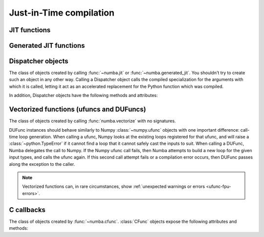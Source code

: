 Just-in-Time compilation
========================


JIT functions
-------------

.. _jit-decorator:

.. decorator:: numba.jit(signature=None, nopython=False, nogil=False, cache=False, forceobj=False, parallel=False, error_model='python', fastmath=False, locals={}, boundscheck=False)

   Compile the decorated function on-the-fly to produce efficient machine
   code.  All parameters are optional.

   If present, the *signature* is either a single signature or a list of
   signatures representing the expected :ref:`numba-types` of function
   arguments and return values.  Each signature can be given in several
   forms:

   * A tuple of :ref:`numba-types` arguments (for example
     ``(numba.int32, numba.double)``) representing the types of the
     function's arguments; Numba will then infer an appropriate return
     type from the arguments.
   * A call signature using :ref:`numba-types`, specifying both return
     type and argument types. This can be given in intuitive form
     (for example ``numba.void(numba.int32, numba.double)``).
   * A string representation of one of the above, for example
     ``"void(int32, double)"``.  All type names used in the string are assumed
     to be defined in the ``numba.types`` module.

   *nopython* and *nogil* are boolean flags.  *locals* is a mapping of
   local variable names to :ref:`numba-types`.

   This decorator has several modes of operation:

   * If one or more signatures are given in *signature*, a specialization is
     compiled for each of them.  Calling the decorated function will then try
     to choose the best matching signature, and raise a :class:`TypeError` if
     no appropriate conversion is available for the function arguments.  If
     converting succeeds, the compiled machine code is executed with the
     converted arguments and the return value is converted back according to
     the signature.

   * If no *signature* is given, the decorated function implements
     lazy compilation.  Each call to the decorated function will try to
     re-use an existing specialization if it exists (for example, a call
     with two integer arguments may re-use a specialization for argument
     types ``(numba.int64, numba.int64)``).  If no suitable specialization
     exists, a new specialization is compiled on-the-fly, stored for later
     use, and executed with the converted arguments.

   If true, *nopython* forces the function to be compiled in :term:`nopython
   mode`. If not possible, compilation will raise an error.

   If true, *forceobj* forces the function to be compiled in :term:`object
   mode`.  Since object mode is slower than nopython mode, this is mostly
   useful for testing purposes.

   If true, *nogil* tries to release the :py:term:`global interpreter lock`
   inside the compiled function.  The GIL will only be released if Numba can
   compile the function in :term:`nopython mode`, otherwise a compilation
   warning will be printed.

   .. _jit-decorator-cache:

   If true, *cache* enables a file-based cache to shorten compilation times
   when the function was already compiled in a previous invocation.
   The cache is maintained in the ``__pycache__`` subdirectory of
   the directory containing the source file; if the current user is not
   allowed to write to it, though, it falls back to a platform-specific
   user-wide cache directory (such as ``$HOME/.cache/numba`` on Unix
   platforms).

   .. _jit-decorator-parallel:

   If true, *parallel* enables the automatic parallelization of a number of
   common Numpy constructs as well as the fusion of adjacent parallel
   operations to maximize cache locality.

   The *error_model* option controls the divide-by-zero behavior.
   Setting it to 'python' causes divide-by-zero to raise exception like CPython.
   Setting it to 'numpy' causes divide-by-zero to set the result to *+/-inf* or
   *nan*.

   Not all functions can be cached, since some functionality cannot be
   always persisted to disk.  When a function cannot be cached, a
   warning is emitted.

   .. _jit-decorator-fastmath:

   If true, *fastmath* enables the use of otherwise unsafe floating point
   transforms as described in the
   `LLVM documentation <https://llvm.org/docs/LangRef.html#fast-math-flags>`_.
   Further, if :ref:`Intel SVML <intel-svml>` is installed faster but less
   accurate versions of some math intrinsics are used (answers to within
   ``4 ULP``).

   .. _jit-decorator-boundscheck:

   If True, ``boundscheck`` enables bounds checking for array indices. Out of
   bounds accesses will raise IndexError. The default is to not do bounds
   checking. If bounds checking is disabled, out of bounds accesses can
   produce garbage results or segfaults. However, enabling bounds checking
   will slow down typical functions, so it is recommended to only use this
   flag for debugging. You can also set the `NUMBA_BOUNDSCHECK` environment
   variable to 0 or 1 to globally override this flag.

   The *locals* dictionary may be used to force the :ref:`numba-types`
   of particular local variables, for example if you want to force the
   use of single precision floats at some point.  In general, we recommend
   you let Numba's compiler infer the types of local variables by itself.

   Here is an example with two signatures::

      @jit(["int32(int32)", "float32(float32)"], nopython=True)
      def f(x): ...

   Not putting any parentheses after the decorator is equivalent to calling
   the decorator without any arguments, i.e.::

      @jit
      def f(x): ...

   is equivalent to::

      @jit()
      def f(x): ...

   The decorator returns a :class:`Dispatcher` object.

   .. note::
      If no *signature* is given, compilation errors will be raised when
      the actual compilation occurs, i.e. when the function is first called
      with some given argument types.

   .. note::
      Compilation can be influenced by some dedicated :ref:`numba-envvars`.


Generated JIT functions
-----------------------

.. decorator:: numba.generated_jit(nopython=False, nogil=False, cache=False, forceobj=False, locals={})

   Like the :func:`~numba.jit` decorator, but calls the decorated function at
   compile-time, passing the *types* of the function's arguments.
   The decorated function must return a callable which will be compiled as
   the function's implementation for those types, allowing flexible kinds of
   specialization.

   The :func:`~numba.generated_jit` decorator returns a :class:`Dispatcher` object.


Dispatcher objects
------------------

.. class:: Dispatcher

   The class of objects created by calling :func:`~numba.jit` or
   :func:`~numba.generated_jit`.  You shouldn't try to create such an object
   in any other way.  Calling a Dispatcher object calls the compiled
   specialization for the arguments with which it is called, letting it
   act as an accelerated replacement for the Python function which was compiled.

   In addition, Dispatcher objects have the following methods and attributes:

   .. attribute:: py_func

      The pure Python function which was compiled.

   .. method:: inspect_types(file=None, pretty=False)

      Print out a listing of the function source code annotated line-by-line
      with the corresponding Numba IR, and the inferred types of the various
      variables.  If *file* is specified, printing is done to that file
      object, otherwise to sys.stdout. If *pretty* is set to True then colored
      ANSI will be produced in a terminal and HTML in a notebook.

      .. seealso:: :ref:`architecture`

   .. method:: inspect_llvm(signature=None)

      Return a dictionary keying compiled function signatures to the human
      readable LLVM IR generated for the function.  If the signature
      keyword is specified a string corresponding to that individual
      signature is returned.

   .. method:: inspect_asm(signature=None)

      Return a dictionary keying compiled function signatures to the
      human-readable native assembly code for the function.  If the
      signature keyword is specified a string corresponding to that
      individual signature is returned.

   .. method:: inspect_cfg(signature=None, show_wrapped)

      Return a dictionary keying compiled function signatures to the
      control-flow graph objects for the function.  If the signature keyword is
      specified a string corresponding to that individual signature is returned.

      The control-flow graph objects can be stringified (``str`` or ``repr``)
      to get the textual representation of the graph in DOT format.  Or, use
      its ``.display(filename=None, view=False)`` method to plot the graph.
      The *filename* option can be set to a specific path for the rendered
      output to write to.  If *view* option is True, the plot is opened by
      the system default application for the image format (PDF). In IPython
      notebook, the returned object can be plot inlined.

      Usage::

        @jit
        def foo():
          ...

        # opens the CFG in system default application
        foo.inspect_cfg(foo.signatures[0]).display(view=True)


   .. method:: inspect_disasm_cfg(signature=None)

      Return a dictionary keying compiled function signatures to the
      control-flow graph of the disassembly of the underlying compiled ``ELF``
      object.  If the signature keyword is specified a control-flow graph
      corresponding to that individual signature is returned. This function is
      execution environment aware and will produce SVG output in Jupyter
      notebooks and ASCII in terminals.

      Example::

        @njit
        def foo(x):
            if x < 3:
                return x + 1
            return x + 2

        foo(10)

        print(foo.inspect_disasm_cfg(signature=foo.signatures[0]))

      Gives::

        [0x08000040]>  # method.__main__.foo_241_long_long (int64_t arg1, int64_t arg3);
         ─────────────────────────────────────────────────────────────────────┐
        │  0x8000040                                                          │
        │ ; arg3 ; [02] -r-x section size 279 named .text                     │
        │   ;-- section..text:                                                │
        │   ;-- .text:                                                        │
        │   ;-- __main__::foo$241(long long):                                 │
        │   ;-- rip:                                                          │
        │ 25: method.__main__.foo_241_long_long (int64_t arg1, int64_t arg3); │
        │ ; arg int64_t arg1 @ rdi                                            │
        │ ; arg int64_t arg3 @ rdx                                            │
        │ ; 2                                                                 │
        │ cmp rdx, 2                                                          │
        │ jg 0x800004f                                                        │
        └─────────────────────────────────────────────────────────────────────┘
                f t
                │ │
                │ └──────────────────────────────┐
                └──┐                             │
                   │                             │
            ┌─────────────────────────┐   ┌─────────────────────────┐
            │  0x8000046              │   │  0x800004f              │
            │ ; arg3                  │   │ ; arg3                  │
            │ inc rdx                 │   │ add rdx, 2              │
            │ ; arg3                  │   │ ; arg3                  │
            │ mov qword [rdi], rdx    │   │ mov qword [rdi], rdx    │
            │ xor eax, eax            │   │ xor eax, eax            │
            │ ret                     │   │ ret                     │
            └─────────────────────────┘   └─────────────────────────┘

   .. method:: recompile()

      Recompile all existing signatures.  This can be useful for example if
      a global or closure variable was frozen by your function and its value
      in Python has changed.  Since compiling isn't cheap, this is mainly
      for testing and interactive use.

   .. method:: parallel_diagnostics(signature=None, level=1)

      Print parallel diagnostic information for the given signature. If no
      signature is present it is printed for all known signatures. ``level`` is
      used to adjust the verbosity, ``level=1`` (default) is minimum verbosity,
      levels 2, 3, and 4 provide increasing levels of verbosity.

   .. method:: get_metadata(signature=None)

      Obtain the compilation metadata for a given signature. This is useful for
      developers of Numba and Numba extensions.


Vectorized functions (ufuncs and DUFuncs)
-----------------------------------------

.. decorator:: numba.vectorize(*, signatures=[], identity=None, nopython=True, target='cpu', forceobj=False, cache=False, locals={})

   Compile the decorated function and wrap it either as a `Numpy
   ufunc`_ or a Numba :class:`~numba.DUFunc`.  The optional
   *nopython*, *forceobj* and *locals* arguments have the same meaning
   as in :func:`numba.jit`.

   *signatures* is an optional list of signatures expressed in the
   same form as in the :func:`numba.jit` *signature* argument.  If
   *signatures* is non-empty, then the decorator will compile the user
   Python function into a Numpy ufunc.  If no *signatures* are given,
   then the decorator will wrap the user Python function in a
   :class:`~numba.DUFunc` instance, which will compile the user
   function at call time whenever Numpy can not find a matching loop
   for the input arguments.  *signatures* is required if *target* is
   ``"parallel"``.

   *identity* is the identity (or unit) value of the function being
   implemented.  Possible values are 0, 1, None, and the string
   ``"reorderable"``.  The default is None.  Both None and
   ``"reorderable"`` mean the function has no identity value;
   ``"reorderable"`` additionally specifies that reductions along multiple
   axes can be reordered.

   If there are several *signatures*, they must be ordered from the more
   specific to the least specific.  Otherwise, Numpy's type-based
   dispatching may not work as expected.  For example, the following is
   wrong::

      @vectorize(["float64(float64)", "float32(float32)"])
      def f(x): ...

   as running it over a single-precision array will choose the ``float64``
   version of the compiled function, leading to much less efficient
   execution.  The correct invocation is::

      @vectorize(["float32(float32)", "float64(float64)"])
      def f(x): ...

   *target* is a string for backend target; Available values are "cpu",
   "parallel", and "cuda".  To use a multithreaded version, change the
   target to "parallel" (which requires signatures to be specified)::

      @vectorize(["float64(float64)", "float32(float32)"], target='parallel')
      def f(x): ...

   For the CUDA target, use "cuda"::

      @vectorize(["float64(float64)", "float32(float32)"], target='cuda')
      def f(x): ...

   The compiled function can be cached to reduce future compilation time.
   It is enabled by setting *cache* to True. Only the "cpu" and "parallel"
   targets support caching.


.. decorator:: numba.guvectorize(signatures, layout, *, identity=None, nopython=True, target='cpu', forceobj=False, cache=False, locals={})

   Generalized version of :func:`numba.vectorize`.  While
   :func:`numba.vectorize` will produce a simple ufunc whose core
   functionality (the function you are decorating) operates on scalar
   operands and returns a scalar value, :func:`numba.guvectorize`
   allows you to create a `Numpy ufunc`_ whose core function takes array
   arguments of various dimensions.

   The additional argument *layout* is a string specifying, in symbolic
   form, the dimensionality and size relationship of the argument types
   and return types.  For example, a matrix multiplication will have
   a layout string of ``"(m,n),(n,p)->(m,p)"``.  Its definition might
   be (function body omitted)::

      @guvectorize(["void(float64[:,:], float64[:,:], float64[:,:])"],
                   "(m,n),(n,p)->(m,p)")
      def f(a, b, result):
          """Fill-in *result* matrix such as result := a * b"""
          ...

   If one of the arguments should be a scalar, the corresponding layout
   specification is ``()`` and the argument will really be given to
   you as a zero-dimension array (you have to dereference it to get the
   scalar value).  For example, a :ref:`one-dimension moving average <example-movemean>`
   with a parameterable window width may have a layout string of ``"(n),()->(n)"``.

   Note that any output will be given to you preallocated as an additional
   function argument: your code has to fill it with the appropriate values
   for the function you are implementing.

   If your function doesn't take an output array, you should omit the "arrow"
   in the layout string (e.g. ``"(n),(n)"``). When doing this, it is important
   to be aware that changes to the input arrays cannot always be relied on to be
   visible outside the execution of the ufunc, as NumPy may pass in temporary
   arrays as inputs (for example, if a cast is required).

   .. seealso::
      Specification of the `layout string <https://numpy.org/doc/stable/reference/c-api/generalized-ufuncs.html#details-of-signature>`_
      as supported by Numpy.  Note that Numpy uses the term "signature",
      which we unfortunately use for something else.

   The compiled function can be cached to reduce future compilation time.
   It is enabled by setting *cache* to True. Only the "cpu" and "parallel"
   targets support caching.

.. _Numpy ufunc: http://docs.scipy.org/doc/numpy/reference/ufuncs.html

.. class:: numba.DUFunc

   The class of objects created by calling :func:`numba.vectorize`
   with no signatures.

   DUFunc instances should behave similarly to Numpy
   :class:`~numpy.ufunc` objects with one important difference:
   call-time loop generation.  When calling a ufunc, Numpy looks at
   the existing loops registered for that ufunc, and will raise a
   :class:`~python.TypeError` if it cannot find a loop that it cannot
   safely cast the inputs to suit.  When calling a DUFunc, Numba
   delegates the call to Numpy.  If the Numpy ufunc call fails, then
   Numba attempts to build a new loop for the given input types, and
   calls the ufunc again.  If this second call attempt fails or a
   compilation error occurs, then DUFunc passes along the exception to
   the caller.

   .. seealso::

      The ":ref:`dynamic-universal-functions`" section in the user's
      guide demonstrates the call-time behavior of
      :class:`~numba.DUFunc`, and discusses the impact of call order
      on how Numba generates the underlying :class:`~numpy.ufunc`.

   .. attribute:: ufunc

      The actual Numpy :class:`~numpy.ufunc` object being built by the
      :class:`~numba.DUFunc` instance.  Note that the
      :class:`~numba.DUFunc` object maintains several important data
      structures required for proper ufunc functionality (specifically
      the dynamically compiled loops).  Users should not pass the
      :class:`~numpy.ufunc` value around without ensuring the
      underlying :class:`~numba.DUFunc` will not be garbage collected.

   .. attribute:: nin

      The number of DUFunc (ufunc) inputs.  See `ufunc.nin`_.

   .. attribute:: nout

      The number of DUFunc outputs.  See `ufunc.nout`_.

   .. attribute:: nargs

      The total number of possible DUFunc arguments (should be
      :attr:`~numba.DUFunc.nin` + :attr:`~numba.DUFunc.nout`).
      See `ufunc.nargs`_.

   .. attribute:: ntypes

      The number of input types supported by the DUFunc.  See
      `ufunc.ntypes`_.

   .. attribute:: types

      A list of the supported types given as strings.  See
      `ufunc.types`_.

   .. attribute:: identity

      The identity value when using the ufunc as a reduction.  See
      `ufunc.identity`_.

   .. method:: reduce(A, *, axis, dtype, out, keepdims)

      Reduces *A*\'s dimension by one by applying the DUFunc along one
      axis.  See `ufunc.reduce`_.

   .. method:: accumulate(A, *, axis, dtype, out)

      Accumulate the result of applying the operator to all elements.
      See `ufunc.accumulate`_.

   .. method:: reduceat(A, indices, *, axis, dtype, out)

      Performs a (local) reduce with specified slices over a single
      axis.  See `ufunc.reduceat`_.

   .. method:: outer(A, B)

      Apply the ufunc to all pairs (*a*, *b*) with *a* in *A*, and *b*
      in *B*.  See `ufunc.outer`_.

   .. method:: at(A, indices, *, B)

      Performs unbuffered in place operation on operand *A* for
      elements specified by *indices*.  If you are using Numpy 1.7 or
      earlier, this method will not be present.  See `ufunc.at`_.


.. note::
   Vectorized functions can, in rare circumstances, show
   :ref:`unexpected warnings or errors <ufunc-fpu-errors>`.


.. _`ufunc.nin`: http://docs.scipy.org/doc/numpy/reference/generated/numpy.ufunc.nin.html#numpy.ufunc.nin

.. _`ufunc.nout`: http://docs.scipy.org/doc/numpy/reference/generated/numpy.ufunc.nout.html#numpy.ufunc.nout

.. _`ufunc.nargs`: http://docs.scipy.org/doc/numpy/reference/generated/numpy.ufunc.nargs.html#numpy.ufunc.nargs

.. _`ufunc.ntypes`: http://docs.scipy.org/doc/numpy/reference/generated/numpy.ufunc.ntypes.html#numpy.ufunc.ntypes

.. _`ufunc.types`: http://docs.scipy.org/doc/numpy/reference/generated/numpy.ufunc.types.html#numpy.ufunc.types

.. _`ufunc.identity`: http://docs.scipy.org/doc/numpy/reference/generated/numpy.ufunc.identity.html#numpy.ufunc.identity

.. _`ufunc.reduce`: http://docs.scipy.org/doc/numpy/reference/generated/numpy.ufunc.reduce.html#numpy.ufunc.reduce

.. _`ufunc.accumulate`: http://docs.scipy.org/doc/numpy/reference/generated/numpy.ufunc.accumulate.html#numpy.ufunc.accumulate

.. _`ufunc.reduceat`: http://docs.scipy.org/doc/numpy/reference/generated/numpy.ufunc.reduceat.html#numpy.ufunc.reduceat

.. _`ufunc.outer`: http://docs.scipy.org/doc/numpy/reference/generated/numpy.ufunc.outer.html#numpy.ufunc.outer

.. _`ufunc.at`: http://docs.scipy.org/doc/numpy/reference/generated/numpy.ufunc.at.html#numpy.ufunc.at


C callbacks
-----------

.. decorator:: numba.cfunc(signature, nopython=False, cache=False, locals={})

   Compile the decorated function on-the-fly to produce efficient machine
   code.  The compiled code is wrapped in a thin C callback that makes it
   callable using the natural C ABI.

   The *signature* is a single signature representing the signature of the
   C callback.  It must have the same form as in :func:`~numba.jit`.
   The decorator does not check that the types in the signature have
   a well-defined representation in C.

   *nopython* and *cache* are boolean flags.  *locals* is a mapping of
   local variable names to :ref:`numba-types`.  They all have the same
   meaning as in :func:`~numba.jit`.

   The decorator returns a :class:`CFunc` object.

   .. note::
      C callbacks currently do not support :term:`object mode`.


.. class:: CFunc

   The class of objects created by :func:`~numba.cfunc`.  :class:`CFunc`
   objects expose the following attributes and methods:

   .. attribute:: address

      The address of the compiled C callback, as an integer.

   .. attribute:: cffi

      A `cffi`_ function pointer instance, to be passed as an argument to
      `cffi`_-wrapped functions.  The pointer's type is ``void *``, so
      only minimal type checking will happen when passing it to `cffi`_.

   .. attribute:: ctypes

      A :mod:`ctypes` callback instance, as if it were created using
      :func:`ctypes.CFUNCTYPE`.

   .. attribute:: native_name

      The name of the compiled C callback.

   .. method:: inspect_llvm()

      Return the human-readable LLVM IR generated for the C callback.
      :attr:`native_name` is the name under which this callback is defined
      in the IR.


.. _cffi: https://cffi.readthedocs.org/
